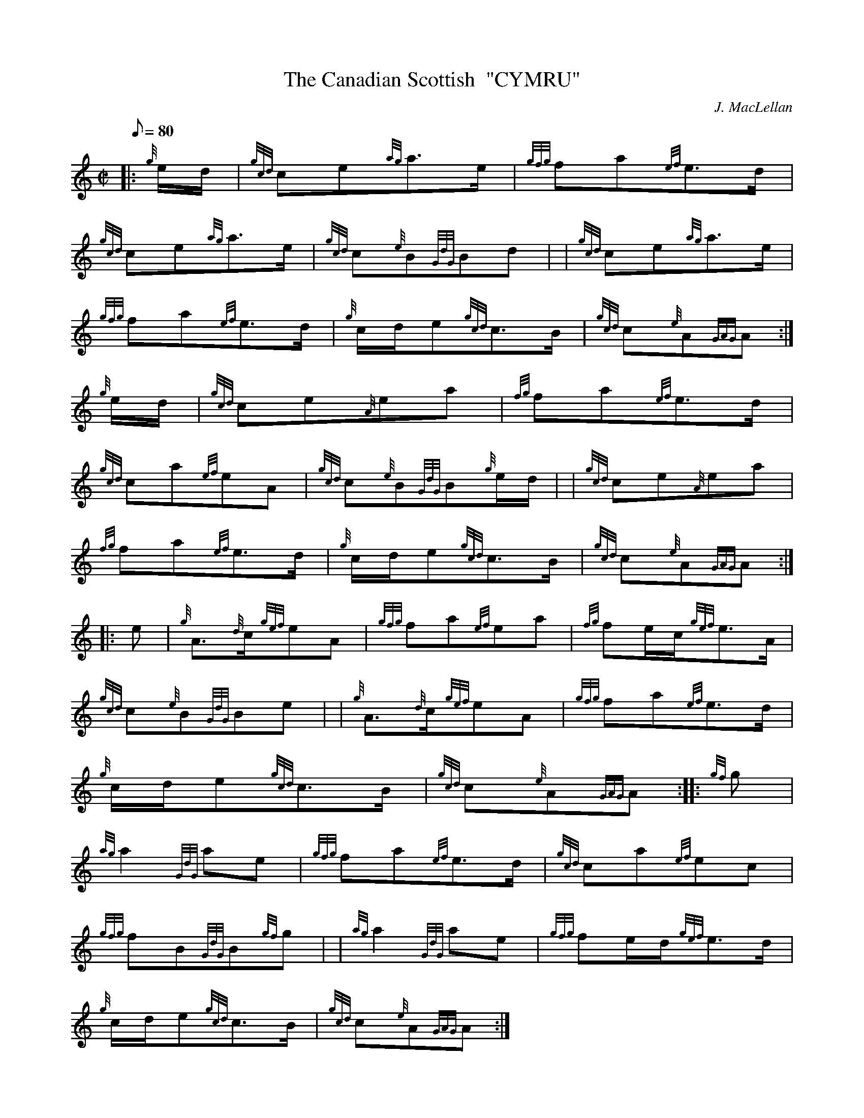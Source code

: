 X: 1
T:The Canadian Scottish  "CYMRU"
M:C|
L:1/8
Q:80
C:J. MacLellan
S:March
K:HP
|: {g}e/2d/2|
{gcd}ce{ag}a3/2e/2|
{gfg}fa{ef}e3/2d/2|  !
{gcd}ce{ag}a3/2e/2|
{gcd}c{e}B{GdG}Bd| |
{gcd}ce{ag}a3/2e/2|  !
{gfg}fa{ef}e3/2d/2|
{g}c/2d/2e{gcd}c3/2B/2|
{gcd}c{e}A{GAG}A:|  !
{g}e/2d/2|
{gcd}ce{A}ea|
{fg}fa{ef}e3/2d/2|  !
{gcd}ca{ef}eA|
{gcd}c{e}B{GdG}B{g}e/2d/2| |
{gcd}ce{A}ea|  !
{fg}fa{ef}e3/2d/2|
{g}c/2d/2e{gcd}c3/2B/2|
{gcd}c{e}A{GAG}A:| |:  !
e|
{g}A3/2{d}c/2{gef}eA|
{gfg}fa{ef}ea|
{fg}fe/2c/2{gef}e3/2A/2|  !
{gcd}c{e}B{GdG}Be| |
{g}A3/2{d}c/2{gef}eA|
{gfg}fa{ef}e3/2d/2|  !
{g}c/2d/2e{gcd}c3/2B/2|
{gcd}c{e}A{GAG}A:| |:
{gf}g|  !
{ag}a2{GdG}ae|
{gfg}fa{ef}e3/2d/2|
{gcd}ca{ef}ec|  !
{gfg}fB{GdG}B{gf}g| |
{ag}a2{GdG}ae|
{gfg}fe/2d/2{gef}e3/2d/2|  !
{g}c/2d/2e{gcd}c3/2B/2|
{gcd}c{e}A{GAG}A:|
